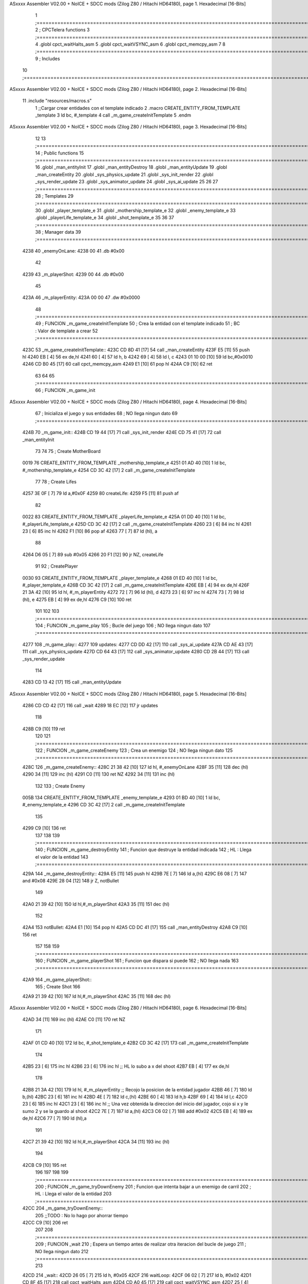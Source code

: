 ASxxxx Assembler V02.00 + NoICE + SDCC mods  (Zilog Z80 / Hitachi HD64180), page 1.
Hexadecimal [16-Bits]



                              1 ;===================================================================================================================================================
                              2 ; CPCTelera functions
                              3 ;===================================================================================================================================================
                              4 .globl cpct_waitHalts_asm
                              5 .globl cpct_waitVSYNC_asm
                              6 .globl cpct_memcpy_asm
                              7 
                              8 ;===================================================================================================================================================
                              9 ; Includes
                             10 ;===================================================================================================================================================
ASxxxx Assembler V02.00 + NoICE + SDCC mods  (Zilog Z80 / Hitachi HD64180), page 2.
Hexadecimal [16-Bits]



                             11 .include "resources/macros.s"
                              1 ;;Cargar crear entidades con el template indicado
                              2 .macro CREATE_ENTITY_FROM_TEMPLATE _template
                              3     ld bc, #_template
                              4     call _m_game_createInitTemplate
                              5 .endm
ASxxxx Assembler V02.00 + NoICE + SDCC mods  (Zilog Z80 / Hitachi HD64180), page 3.
Hexadecimal [16-Bits]



                             12 
                             13 ;===================================================================================================================================================
                             14 ; Public functions
                             15 ;===================================================================================================================================================
                             16 .globl _man_entityInit
                             17 .globl _man_entityDestroy
                             18 .globl _man_entityUpdate
                             19 .globl _man_createEntity
                             20 .globl _sys_physics_update
                             21 .globl _sys_init_render
                             22 .globl _sys_render_update
                             23 .globl _sys_animator_update
                             24 .globl _sys_ai_update
                             25 
                             26 
                             27 ;===================================================================================================================================================
                             28 ; Templates
                             29 ;===================================================================================================================================================
                             30 .globl _player_template_e
                             31 .globl _mothership_template_e
                             32 .globl _enemy_template_e
                             33 .globl _playerLife_template_e
                             34 .globl _shot_template_e
                             35 
                             36 
                             37 ;===================================================================================================================================================
                             38 ; Manager data
                             39 ;===================================================================================================================================================
   4238                      40 _enemyOnLane:
   4238 00                   41    .db #0x00
                             42 
   4239                      43 _m_playerShot:
   4239 00                   44    .db #0x00
                             45 
   423A                      46 _m_playerEntity:
   423A 00 00                47    .dw #0x0000
                             48 ;===================================================================================================================================================
                             49 ; FUNCION _m_game_createInitTemplate   
                             50 ; Crea la entidad con el template indicado
                             51 ; BC : Valor de template a crear
                             52 ;===================================================================================================================================================
   423C                      53 _m_game_createInitTemplate::
   423C CD 8D 41      [17]   54    call _man_createEntity
   423F E5            [11]   55    push hl
   4240 EB            [ 4]   56    ex de,hl
   4241 60            [ 4]   57    ld h, b
   4242 69            [ 4]   58    ld l, c
   4243 01 10 00      [10]   59    ld bc,#0x0010
   4246 CD B0 45      [17]   60    call cpct_memcpy_asm
   4249 E1            [10]   61    pop hl
   424A C9            [10]   62    ret
                             63 
                             64 
                             65 ;===================================================================================================================================================
                             66 ; FUNCION _m_game_init   
ASxxxx Assembler V02.00 + NoICE + SDCC mods  (Zilog Z80 / Hitachi HD64180), page 4.
Hexadecimal [16-Bits]



                             67 ; Inicializa el juego y sus entidades
                             68 ; NO llega ningun dato
                             69 ;===================================================================================================================================================
   424B                      70 _m_game_init::
   424B CD 19 44      [17]   71    call  _sys_init_render
   424E CD 75 41      [17]   72    call  _man_entityInit
                             73 
                             74 
                             75    ; Create MotherBoard
   0019                      76    CREATE_ENTITY_FROM_TEMPLATE _mothership_template_e
   4251 01 AD 40      [10]    1     ld bc, #_mothership_template_e
   4254 CD 3C 42      [17]    2     call _m_game_createInitTemplate
                             77 
                             78    ; Create Lifes
   4257 3E 0F         [ 7]   79    ld a,#0x0F
   4259                      80    createLife:
   4259 F5            [11]   81    push af
                             82 
   0022                      83    CREATE_ENTITY_FROM_TEMPLATE _playerLife_template_e
   425A 01 DD 40      [10]    1     ld bc, #_playerLife_template_e
   425D CD 3C 42      [17]    2     call _m_game_createInitTemplate
   4260 23            [ 6]   84    inc hl
   4261 23            [ 6]   85    inc hl
   4262 F1            [10]   86    pop af
   4263 77            [ 7]   87    ld (hl), a
                             88 
   4264 D6 05         [ 7]   89    sub #0x05
   4266 20 F1         [12]   90    jr NZ, createLife
                             91 
                             92    ; CreatePlayer
   0030                      93    CREATE_ENTITY_FROM_TEMPLATE _player_template_e
   4268 01 ED 40      [10]    1     ld bc, #_player_template_e
   426B CD 3C 42      [17]    2     call _m_game_createInitTemplate
   426E EB            [ 4]   94    ex de,hl
   426F 21 3A 42      [10]   95    ld hl, #_m_playerEntity
   4272 72            [ 7]   96    ld (hl), d
   4273 23            [ 6]   97    inc hl
   4274 73            [ 7]   98    ld (hl), e
   4275 EB            [ 4]   99    ex de,hl
   4276 C9            [10]  100 ret
                            101 
                            102 
                            103 ;===================================================================================================================================================
                            104 ; FUNCION _m_game_play   
                            105 ; Bucle del juego
                            106 ; NO llega ningun dato
                            107 ;===================================================================================================================================================
   4277                     108 _m_game_play::
   4277                     109    updates:
   4277 CD DD 42      [17]  110       call _sys_ai_update
   427A CD AE 43      [17]  111       call _sys_physics_update
   427D CD 64 43      [17]  112       call _sys_animator_update
   4280 CD 2B 44      [17]  113       call _sys_render_update
                            114       
   4283 CD 13 42      [17]  115       call _man_entityUpdate
ASxxxx Assembler V02.00 + NoICE + SDCC mods  (Zilog Z80 / Hitachi HD64180), page 5.
Hexadecimal [16-Bits]



   4286 CD CD 42      [17]  116       call _wait
   4289 18 EC         [12]  117    jr updates
                            118 
   428B C9            [10]  119 ret
                            120 
                            121 ;===================================================================================================================================================
                            122 ; FUNCION _m_game_createEnemy   
                            123 ; Crea un enemigo
                            124 ; NO llega ningun dato
                            125 ;===================================================================================================================================================
   428C                     126 _m_game_createEnemy::
   428C 21 38 42      [10]  127    ld hl, #_enemyOnLane
   428F 35            [11]  128    dec (hl)
   4290 34            [11]  129    inc (hl)
   4291 C0            [11]  130    ret NZ
   4292 34            [11]  131    inc (hl)
                            132 
                            133    ; Create Enemy
   005B                     134    CREATE_ENTITY_FROM_TEMPLATE _enemy_template_e
   4293 01 BD 40      [10]    1     ld bc, #_enemy_template_e
   4296 CD 3C 42      [17]    2     call _m_game_createInitTemplate
                            135 
   4299 C9            [10]  136    ret
                            137 
                            138 
                            139 ;===================================================================================================================================================
                            140 ; FUNCION _m_game_destroyEntity
                            141 ; Funcion que destruye la entidad indicada
                            142 ; HL : Llega el valor de la entidad
                            143 ;===================================================================================================================================================
   429A                     144 _m_game_destroyEntity::
   429A E5            [11]  145    push hl
   429B 7E            [ 7]  146    ld a,(hl)
   429C E6 08         [ 7]  147    and #0x08
   429E 28 04         [12]  148    jr Z, notBullet
                            149 
   42A0 21 39 42      [10]  150    ld hl,#_m_playerShot
   42A3 35            [11]  151    dec (hl)
                            152 
   42A4                     153    notBullet:
   42A4 E1            [10]  154    pop hl
   42A5 CD DC 41      [17]  155    call _man_entityDestroy
   42A8 C9            [10]  156    ret
                            157 
                            158 
                            159 ;===================================================================================================================================================
                            160 ; FUNCION _m_game_playerShot
                            161 ; Funcion que dispara si puede
                            162 ; NO llega nada
                            163 ;===================================================================================================================================================
   42A9                     164 _m_game_playerShot::
                            165    ; Create Shot
                            166 
   42A9 21 39 42      [10]  167    ld hl,#_m_playerShot
   42AC 35            [11]  168    dec (hl)
ASxxxx Assembler V02.00 + NoICE + SDCC mods  (Zilog Z80 / Hitachi HD64180), page 6.
Hexadecimal [16-Bits]



   42AD 34            [11]  169    inc (hl)
   42AE C0            [11]  170    ret NZ
                            171 
   42AF 01 CD 40      [10]  172    ld bc, #_shot_template_e   
   42B2 CD 3C 42      [17]  173    call _m_game_createInitTemplate
                            174 
   42B5 23            [ 6]  175    inc hl
   42B6 23            [ 6]  176    inc hl      ;; HL lo subo a x del shoot
   42B7 EB            [ 4]  177    ex de,hl
                            178 
   42B8 21 3A 42      [10]  179    ld hl, #_m_playerEntity ;; Recojo la posicion de la entidad jugador
   42BB 46            [ 7]  180    ld b,(hl)
   42BC 23            [ 6]  181    inc hl
   42BD 4E            [ 7]  182    ld c,(hl)
   42BE 60            [ 4]  183    ld h,b
   42BF 69            [ 4]  184    ld l,c
   42C0 23            [ 6]  185    inc hl
   42C1 23            [ 6]  186    inc hl  ;; Una vez obtenida la direccion del inicio del jugador, cojo si x y le sumo 2 y se la guardo al shoot
   42C2 7E            [ 7]  187    ld a,(hl)
   42C3 C6 02         [ 7]  188    add #0x02
   42C5 EB            [ 4]  189    ex de,hl
   42C6 77            [ 7]  190    ld (hl),a
                            191 
   42C7 21 39 42      [10]  192    ld hl,#_m_playerShot
   42CA 34            [11]  193    inc (hl)
                            194 
   42CB C9            [10]  195    ret
                            196 
                            197 
                            198 
                            199 ;===================================================================================================================================================
                            200 ; FUNCION _m_game_tryDownEnemy
                            201 ; Funcion que intenta bajar a un enemigo de carril
                            202 ; HL : Llega el valor de la entidad
                            203 ;===================================================================================================================================================
   42CC                     204 _m_game_tryDownEnemy::
                            205    ;;TODO : No lo hago por ahorrar tiempo
   42CC C9            [10]  206    ret
                            207 
                            208 ;===================================================================================================================================================
                            209 ; FUNCION _wait   
                            210 ; Espera un tiempo antes de realizar otra iteracion del bucle de juego
                            211 ; NO llega ningun dato
                            212 ;===================================================================================================================================================
                            213 
   42CD                     214 _wait::
   42CD 26 05         [ 7]  215    ld h, #0x05
   42CF                     216       waitLoop:
   42CF 06 02         [ 7]  217          ld b, #0x02
   42D1 CD 8F 45      [17]  218          call cpct_waitHalts_asm
   42D4 CD A0 45      [17]  219          call cpct_waitVSYNC_asm
   42D7 25            [ 4]  220          dec h
   42D8 20 F5         [12]  221          jr NZ, waitLoop
   42DA C9            [10]  222    ret
